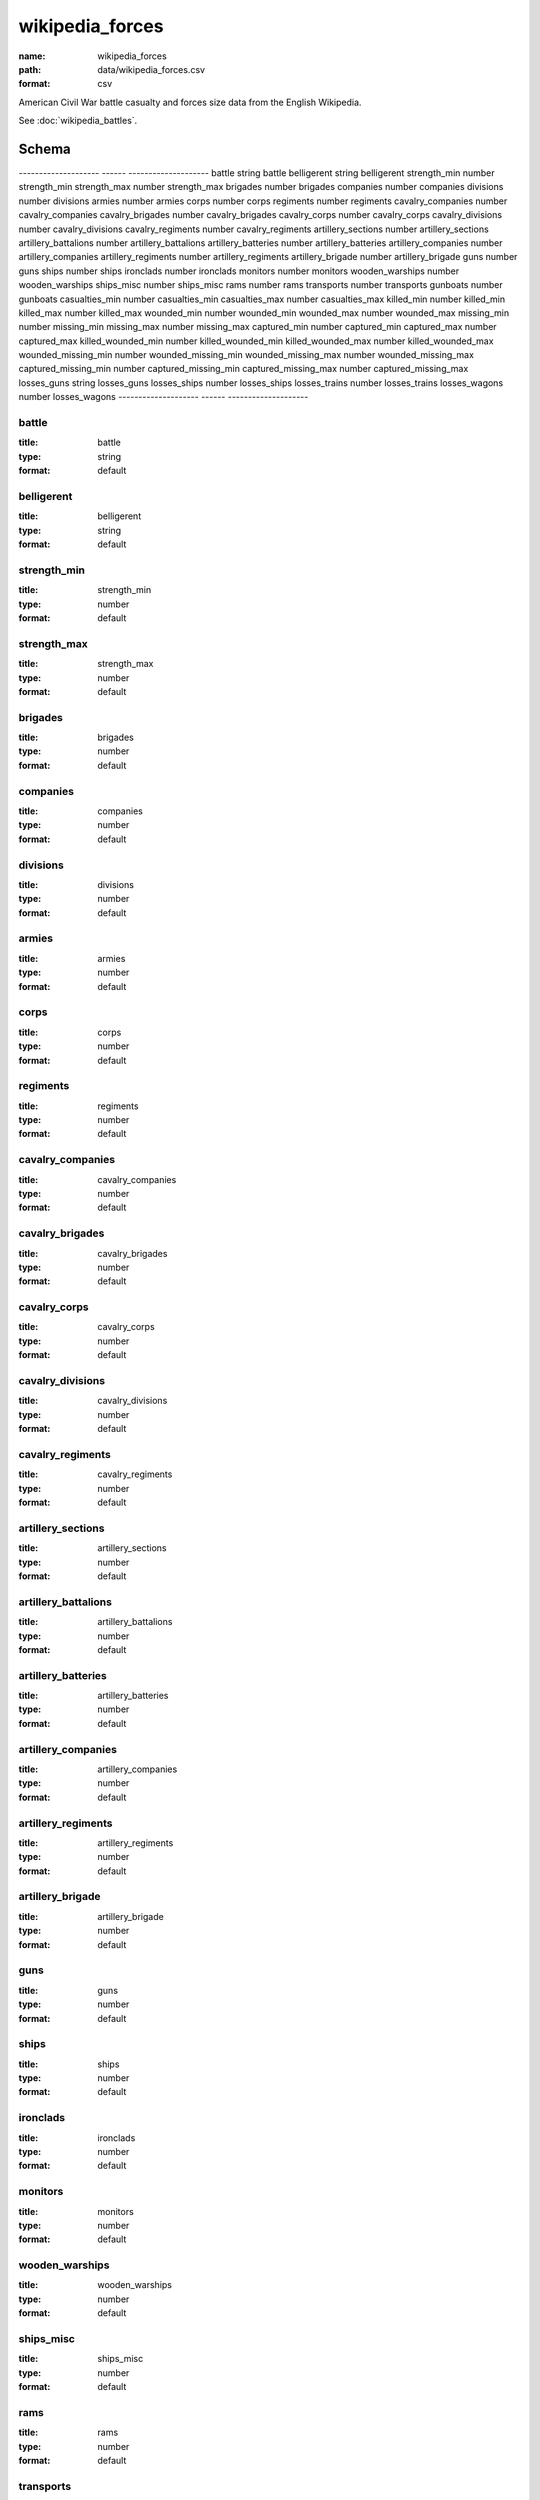 ################
wikipedia_forces
################

:name: wikipedia_forces
:path: data/wikipedia_forces.csv
:format: csv

American Civil War battle casualty and forces size data from the English Wikipedia.

See :doc:`wikipedia_battles`.


Schema
======

--------------------  ------  --------------------
battle                string  battle
belligerent           string  belligerent
strength_min          number  strength_min
strength_max          number  strength_max
brigades              number  brigades
companies             number  companies
divisions             number  divisions
armies                number  armies
corps                 number  corps
regiments             number  regiments
cavalry_companies     number  cavalry_companies
cavalry_brigades      number  cavalry_brigades
cavalry_corps         number  cavalry_corps
cavalry_divisions     number  cavalry_divisions
cavalry_regiments     number  cavalry_regiments
artillery_sections    number  artillery_sections
artillery_battalions  number  artillery_battalions
artillery_batteries   number  artillery_batteries
artillery_companies   number  artillery_companies
artillery_regiments   number  artillery_regiments
artillery_brigade     number  artillery_brigade
guns                  number  guns
ships                 number  ships
ironclads             number  ironclads
monitors              number  monitors
wooden_warships       number  wooden_warships
ships_misc            number  ships_misc
rams                  number  rams
transports            number  transports
gunboats              number  gunboats
casualties_min        number  casualties_min
casualties_max        number  casualties_max
killed_min            number  killed_min
killed_max            number  killed_max
wounded_min           number  wounded_min
wounded_max           number  wounded_max
missing_min           number  missing_min
missing_max           number  missing_max
captured_min          number  captured_min
captured_max          number  captured_max
killed_wounded_min    number  killed_wounded_min
killed_wounded_max    number  killed_wounded_max
wounded_missing_min   number  wounded_missing_min
wounded_missing_max   number  wounded_missing_max
captured_missing_min  number  captured_missing_min
captured_missing_max  number  captured_missing_max
losses_guns           string  losses_guns
losses_ships          number  losses_ships
losses_trains         number  losses_trains
losses_wagons         number  losses_wagons
--------------------  ------  --------------------

battle
------

:title: battle
:type: string
:format: default





       
belligerent
-----------

:title: belligerent
:type: string
:format: default





       
strength_min
------------

:title: strength_min
:type: number
:format: default





       
strength_max
------------

:title: strength_max
:type: number
:format: default





       
brigades
--------

:title: brigades
:type: number
:format: default





       
companies
---------

:title: companies
:type: number
:format: default





       
divisions
---------

:title: divisions
:type: number
:format: default





       
armies
------

:title: armies
:type: number
:format: default





       
corps
-----

:title: corps
:type: number
:format: default





       
regiments
---------

:title: regiments
:type: number
:format: default





       
cavalry_companies
-----------------

:title: cavalry_companies
:type: number
:format: default





       
cavalry_brigades
----------------

:title: cavalry_brigades
:type: number
:format: default





       
cavalry_corps
-------------

:title: cavalry_corps
:type: number
:format: default





       
cavalry_divisions
-----------------

:title: cavalry_divisions
:type: number
:format: default





       
cavalry_regiments
-----------------

:title: cavalry_regiments
:type: number
:format: default





       
artillery_sections
------------------

:title: artillery_sections
:type: number
:format: default





       
artillery_battalions
--------------------

:title: artillery_battalions
:type: number
:format: default





       
artillery_batteries
-------------------

:title: artillery_batteries
:type: number
:format: default





       
artillery_companies
-------------------

:title: artillery_companies
:type: number
:format: default





       
artillery_regiments
-------------------

:title: artillery_regiments
:type: number
:format: default





       
artillery_brigade
-----------------

:title: artillery_brigade
:type: number
:format: default





       
guns
----

:title: guns
:type: number
:format: default





       
ships
-----

:title: ships
:type: number
:format: default





       
ironclads
---------

:title: ironclads
:type: number
:format: default





       
monitors
--------

:title: monitors
:type: number
:format: default





       
wooden_warships
---------------

:title: wooden_warships
:type: number
:format: default





       
ships_misc
----------

:title: ships_misc
:type: number
:format: default





       
rams
----

:title: rams
:type: number
:format: default





       
transports
----------

:title: transports
:type: number
:format: default





       
gunboats
--------

:title: gunboats
:type: number
:format: default





       
casualties_min
--------------

:title: casualties_min
:type: number
:format: default





       
casualties_max
--------------

:title: casualties_max
:type: number
:format: default





       
killed_min
----------

:title: killed_min
:type: number
:format: default





       
killed_max
----------

:title: killed_max
:type: number
:format: default





       
wounded_min
-----------

:title: wounded_min
:type: number
:format: default





       
wounded_max
-----------

:title: wounded_max
:type: number
:format: default





       
missing_min
-----------

:title: missing_min
:type: number
:format: default





       
missing_max
-----------

:title: missing_max
:type: number
:format: default





       
captured_min
------------

:title: captured_min
:type: number
:format: default





       
captured_max
------------

:title: captured_max
:type: number
:format: default





       
killed_wounded_min
------------------

:title: killed_wounded_min
:type: number
:format: default





       
killed_wounded_max
------------------

:title: killed_wounded_max
:type: number
:format: default





       
wounded_missing_min
-------------------

:title: wounded_missing_min
:type: number
:format: default





       
wounded_missing_max
-------------------

:title: wounded_missing_max
:type: number
:format: default





       
captured_missing_min
--------------------

:title: captured_missing_min
:type: number
:format: default





       
captured_missing_max
--------------------

:title: captured_missing_max
:type: number
:format: default





       
losses_guns
-----------

:title: losses_guns
:type: string
:format: default





       
losses_ships
------------

:title: losses_ships
:type: number
:format: default





       
losses_trains
-------------

:title: losses_trains
:type: number
:format: default





       
losses_wagons
-------------

:title: losses_wagons
:type: number
:format: default





       

